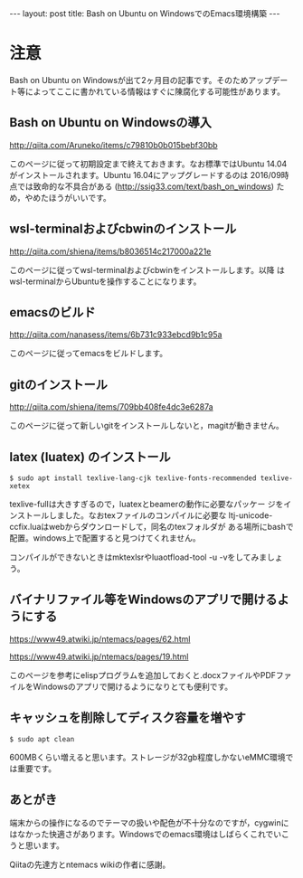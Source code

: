 #+OPTIONS: toc:nil
#+BEGIN_HTML
---
layout: post
title: Bash on Ubuntu on WindowsでのEmacs環境構築
---
#+END_HTML


* 注意
  Bash on Ubuntu on Windowsが出て2ヶ月目の記事です。そのためアップデー
  ト等によってここに書かれている情報はすぐに陳腐化する可能性があります。

** Bash on Ubuntu on Windowsの導入
   [[http://qiita.com/Aruneko/items/c79810b0b015bebf30bb][http://qiita.com/Aruneko/items/c79810b0b015bebf30bb]]


   このページに従って初期設定まで終えておきます。なお標準ではUbuntu
   14.04がインストールされます。Ubuntu 16.04にアップグレードするのは
   2016/09時点では致命的な不具合がある
   ([[http://ssig33.com/text/bash_on_windows][http://ssig33.com/text/bash_on_windows]]) ため，やめたほうがいいです。

** wsl-terminalおよびcbwinのインストール
   [[http://qiita.com/shiena/items/b8036514c217000a221e][http://qiita.com/shiena/items/b8036514c217000a221e]]

   このページに従ってwsl-terminalおよびcbwinをインストールします。以降
   はwsl-terminalからUbuntuを操作することになります。

** emacsのビルド
   [[http://qiita.com/nanasess/items/6b731c933ebcd9b1c95a][http://qiita.com/nanasess/items/6b731c933ebcd9b1c95a]]

   このページに従ってemacsをビルドします。

** gitのインストール
   [[http://qiita.com/shiena/items/709bb408fe4dc3e6287a][http://qiita.com/shiena/items/709bb408fe4dc3e6287a]]

   このページに従って新しいgitをインストールしないと，magitが動きません。

** latex (luatex) のインストール
   #+BEGIN_SRC 
	$ sudo apt install texlive-lang-cjk texlive-fonts-recommended texlive-xetex
   #+END_SRC

   texlive-fullは大きすぎるので，luatexとbeamerの動作に必要なパッケー
   ジをインストールしました。なおtexファイルのコンパイルに必要な
   ltj-unicode-ccfix.luaはwebからダウンロードして，同名のtexフォルダが
   ある場所にbashで配置。windows上で配置すると見つけてくれません。

   コンパイルができないときはmktexlsrやluaotfload-tool -u -vをしてみましょう。

** バイナリファイル等をWindowsのアプリで開けるようにする
   [[https://www49.atwiki.jp/ntemacs/pages/62.html][https://www49.atwiki.jp/ntemacs/pages/62.html]]

   [[https://www49.atwiki.jp/ntemacs/pages/19.html][https://www49.atwiki.jp/ntemacs/pages/19.html]]

   このページを参考にelispプログラムを追加しておくと.docxファイルやPDFファイルをWindowsのアプリで開けるようになりとても便利です。

** キャッシュを削除してディスク容量を増やす
   #+BEGIN_SRC 
	$ sudo apt clean
   #+END_SRC

   600MBくらい増えると思います。ストレージが32gb程度しかないeMMC環境では重要です。

** あとがき
   端末からの操作になるのでテーマの扱いや配色が不十分なのですが，cygwinにはなかった快適さがあります。Windowsでのemacs環境はしばらくこれでいこうと思います。

   Qiitaの先達方とntemacs wikiの作者に感謝。
